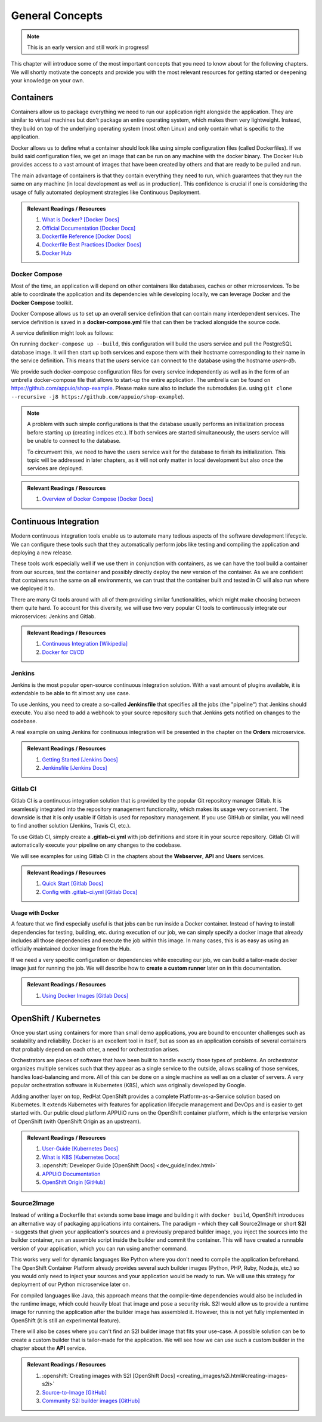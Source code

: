 General Concepts
================

.. note:: This is an early version and still work in progress!

This chapter will introduce some of the most important concepts that you need to know about for the following chapters. We will shortly motivate the concepts and provide you with the most relevant resources for getting started or deepening your knowledge on your own.

Containers
----------

Containers allow us to package everything we need to run our application right alongside the application. They are similar to virtual machines but don't package an entire operating system, which makes them very lightweight. Instead, they build on top of the underlying operating system (most often Linux) and only contain what is specific to the application.

Docker allows us to define what a container should look like using simple configuration files (called Dockerfiles). If we build said configuration files, we get an image that can be run on any machine with the docker binary. The Docker Hub provides access to a vast amount of images that have been created by others and that are ready to be pulled and run.

The main advantage of containers is that they contain everything they need to run, which guarantees that they run the same on any machine (in local development as well as in production). This confidence is crucial if one is considering the usage of fully automated deployment strategies like Continuous Deployment.


.. admonition:: Relevant Readings / Resources
    :class: note

    #. `What is Docker? [Docker Docs] <https://www.docker.com/what-docker>`_
    #. `Official Documentation [Docker Docs] <https://docs.docker.com>`_
    #. `Dockerfile Reference [Docker Docs] <https://docs.docker.com/engine/reference/builder>`_
    #. `Dockerfile Best Practices [Docker Docs] <https://docs.docker.com/engine/userguide/eng-image/dockerfile_best-practices>`_
    #. `Docker Hub <https://hub.docker.com>`_


Docker Compose
^^^^^^^^^^^^^^

Most of the time, an application will depend on other containers like databases, caches or other microservices. To be able to coordinate the application and its dependencies while developing locally, we can leverage Docker and the **Docker Compose** toolkit.

Docker Compose allows us to set up an overall service definition that can contain many interdependent services. The service definition is saved in a **docker-compose.yml** file that can then be tracked alongside the source code.

A service definition might look as follows:

.. code-block:: yaml
    :linenos:

    version: "2.1"
    services:
      # definition for the users service
      users:
        # build the Dockerfile in the current directory
        build: .
        # specify environment variables for the users service
        environment:
          SECRET_KEY: "abcd"
        # specify ports that the users service should publish
        ports:
          - "4000:4000"

      # definition for the associated database
      users-db:
        # specify the image the users-db should run
        image: postgres:9.5-alpine
        # specify environment variables for the users-db service
        environment:
          POSTGRES_USER: users
          POSTGRES_PASSWORD: secret

On running ``docker-compose up --build``, this configuration will build the users service and pull the PostgreSQL database image. It will then start up both services and expose them with their hostname corresponding to their name in the service definition. This means that the *users* service can connect to the database using the hostname *users-db*.

We provide such docker-compose configuration files for every service independently as well as in the form of an umbrella docker-compose file that allows to start-up the entire application. The umbrella can be found on `<https://github.com/appuio/shop-example>`_. Please make sure also to include the submodules (i.e. using ``git clone --recursive -j8 https://github.com/appuio/shop-example``).

.. note::
    A problem with such simple configurations is that the database usually performs an initialization process before starting up (creating indices etc.). If both services are started simultaneously, the users service will be unable to connect to the database.
    
    To circumvent this, we need to have the users service wait for the database to finish its initialization. This topic will be addressed in later chapters, as it will not only matter in local development but also once the services are deployed.

.. admonition:: Relevant Readings / Resources
    :class: note

    #. `Overview of Docker Compose [Docker Docs] <https://docs.docker.com/compose/overview>`_


Continuous Integration
----------------------

Modern continuous integration tools enable us to automate many tedious aspects of the software development lifecycle. We can configure these tools such that they automatically perform jobs like testing and compiling the application and deploying a new release.

These tools work especially well if we use them in conjunction with containers, as we can have the tool build a container from our sources, test the container and possibly directly deploy the new version of the container. As we are confident that containers run the same on all environments, we can trust that the container built and tested in CI will also run where we deployed it to.

There are many CI tools around with all of them providing similar functionalities, which might make choosing between them quite hard. To account for this diversity, we will use two very popular CI tools to continuously integrate our microservices: Jenkins and Gitlab.

.. admonition:: Relevant Readings / Resources
    :class: note

    #. `Continuous Integration [Wikipedia] <https://en.wikipedia.org/wiki/Continuous_integration>`_
    #. `Docker for CI/CD <https://www.docker.com/use-cases/cicd>`_


Jenkins
^^^^^^^

.. todo::
    * extend once it has been used in the example
    * usage with docker? runners useful too?

Jenkins is the most popular open-source continuous integration solution. With a vast amount of plugins available, it is extendable to be able to fit almost any use case.

To use Jenkins, you need to create a so-called **Jenkinsfile** that specifies all the jobs (the "pipeline") that Jenkins should execute. You also need to add a webhook to your source repository such that Jenkins gets notified on changes to the codebase.

A real example on using Jenkins for continuous integration will be presented in the chapter on the **Orders** microservice.

.. admonition:: Relevant Readings / Resources
    :class: note

    #. `Getting Started [Jenkins Docs] <https://jenkins.io/doc/pipeline/tour/hello-world>`_
    #. `Jenkinsfile [Jenkins Docs] <https://jenkins.io/doc/book/pipeline/jenkinsfile>`_


Gitlab CI
^^^^^^^^^

Gitlab CI is a continuous integration solution that is provided by the popular Git repository manager Gitlab. It is seamlessly integrated into the repository management functionality, which makes its usage very convenient. The downside is that it is only usable if Gitlab is used for repository management. If you use GitHub or similar, you will need to find another solution (Jenkins, Travis CI, etc.).

To use Gitlab CI, simply create a **.gitlab-ci.yml** with job definitions and store it in your source repository. Gitlab CI will automatically execute your pipeline on any changes to the codebase.

We will see examples for using Gitlab CI in the chapters about the **Webserver**, **API** and **Users** services.

.. admonition:: Relevant Readings / Resources
    :class: note

    #. `Quick Start [Gitlab Docs] <https://docs.gitlab.com/ce/ci/quick_start>`_
    #. `Config with .gitlab-ci.yml [Gitlab Docs] <https://docs.gitlab.com/ce/ci/yaml>`_


Usage with Docker
"""""""""""""""""

A feature that we find especially useful is that jobs can be run inside a Docker container. Instead of having to install dependencies for testing, building, etc. during execution of our job, we can simply specify a docker image that already includes all those dependencies and execute the job within this image. In many cases, this is as easy as using an officially maintained docker image from the Hub.

If we need a very specific configuration or dependencies while executing our job, we can build a tailor-made docker image just for running the job. We will describe how to **create a custom runner** later on in this documentation.

.. admonition:: Relevant Readings / Resources
    :class: note

    #. `Using Docker Images [Gitlab Docs] <https://docs.gitlab.com/ce/ci/docker/using_docker_images.html>`_


OpenShift / Kubernetes
----------------------

Once you start using containers for more than small demo applications, you are bound to encounter challenges such as scalability and reliability. Docker is an excellent tool in itself, but as soon as an application consists of several containers that probably depend on each other, a need for orchestration arises.

Orchestrators are pieces of software that have been built to handle exactly those types of problems. An orchestrator organizes multiple services such that they appear as a single service to the outside, allows scaling of those services, handles load-balancing and more. All of this can be done on a single machine as well as on a cluster of servers. A very popular orchestration software is Kubernetes (K8S), which was originally developed by Google.

Adding another layer on top, RedHat OpenShift provides a complete Platform-as-a-Service solution based on Kubernetes. It extends Kubernetes with features for application lifecycle management and DevOps and is easier to get started with. Our public cloud platform APPUiO runs on the OpenShift container platform, which is the enterprise version of OpenShift (with OpenShift Origin as an upstream).

.. admonition:: Relevant Readings / Resources
    :class: note

    #. `User-Guide [Kubernetes Docs] <https://kubernetes.io/docs/user-guide>`_
    #. `What is K8S [Kubernetes Docs] <https://kubernetes.io/docs/whatisk8s>`_
    #. :openshift:`Developer Guide [OpenShift Docs] <dev_guide/index.html>`
    #. `APPUiO Documentation <http://docs.appuio.ch/en/latest>`_
    #. `OpenShift Origin [GitHub] <https://github.com/openshift/origin>`_

Source2Image
^^^^^^^^^^^^

Instead of writing a Dockerfile that extends some base image and building it with ``docker build``, OpenShift introduces an alternative way of packaging applications into containers. The paradigm - which they call Source2Image or short **S2I** - suggests that given your application's sources and a previously prepared builder image, you inject the sources into the builder container, run an assemble script inside the builder and commit the container. This will have created a runnable version of your application, which you can run using another command.

This works very well for dynamic languages like Python where you don't need to compile the application beforehand. The OpenShift Container Platform already provides several such builder images (Python, PHP, Ruby, Node.js, etc.) so you would only need to inject your sources and your application would be ready to run. We will use this strategy for deployment of our Python microservice later on.

For compiled languages like Java, this approach means that the compile-time dependencies would also be included in the runtime image, which could heavily bloat that image and pose a security risk. S2I would allow us to provide a runtime image for running the application after the builder image has assembled it. However, this is not yet fully implemented in OpenShift (it is still an experimental feature).

There will also be cases where you can't find an S2I builder image that fits your use-case. A possible solution can be to create a custom builder that is tailor-made for the application. We will see how we can use such a custom builder in the chapter about the **API** service.


.. admonition:: Relevant Readings / Resources
    :class: note

    #. :openshift:`Creating images with S2I [OpenShift Docs] <creating_images/s2i.html#creating-images-s2i>`
    #. `Source-to-Image [GitHub] <https://github.com/openshift/source-to-image>`_
    #. `Community S2I builder images [GitHub] <https://github.com/openshift-s2i>`_
